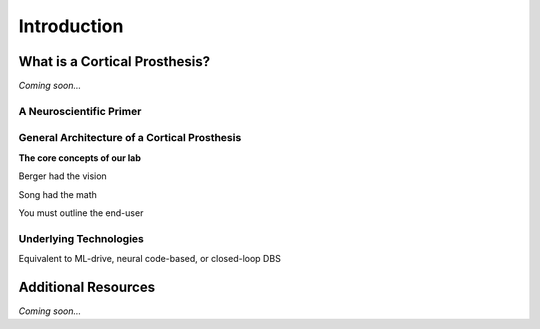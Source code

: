 ================================================
Introduction
================================================


What is a Cortical Prosthesis?
--------------------------------

*Coming soon...*


A Neuroscientific Primer
^^^^^^^^^^^^^^^^^^^^^^^^^^^^^^^^


General Architecture of a Cortical Prosthesis
^^^^^^^^^^^^^^^^^^^^^^^^^^^^^^^^^^^^^^^^^^^^^^^^^^^^^^^^^^^^^^^^
**The core concepts of our lab**

Berger had the vision

Song had the math

You must outline the end-user

Underlying Technologies
^^^^^^^^^^^^^^^^^^^^^^^^^^^^^^^^

Equivalent to ML-drive, neural code-based, or closed-loop DBS


Additional Resources
--------------------------------
*Coming soon...*

